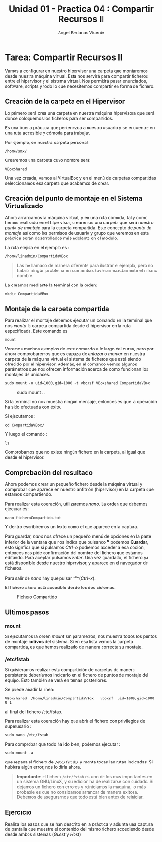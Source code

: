 #+Title: Unidad 01 - Practica 04 : Compartir Recursos II
#+Author: Angel Berlanas Vicente

#+LATEX_HEADER: \hypersetup{colorlinks=true,urlcolor=blue}

#+LATEX_HEADER: \usepackage{fancyhdr}
#+LATEX_HEADER: \fancyhead{} % clear all header fields
#+LATEX_HEADER: \pagestyle{fancy}
#+LATEX_HEADER: \fancyhead[R]{2-SMX:SOX - Practica}
#+LATEX_HEADER: \fancyhead[L]{UD01: Practica 04 - Compartir Recursos II}

#+LATEX_HEADER:\usepackage{wallpaper}
#+LATEX_HEADER: \ULCornerWallPaper{0.9}{../rsrc/logos/header_europa.png}
#+LATEX_HEADER: \CenterWallPaper{0.7}{../rsrc/logos/watermark_1.png}

\newpage
* Tarea: Compartir Recursos II

#+ATTR_LATEX: :width 50px
  [[file:imgs/amongus.png]]

Vamos a configurar en nuestro hipervisor una carpeta que montaremos
desde nuestra máquina virtual. Esta nos servirá para compartir ficheros
entre el hipervisor y el sistema virtual. Nos permitirá pasar
enunciados, software, scripts y todo lo que necesitemos compartir en
forma de fichero.

** Creación de la carpeta en el Hipervisor
   :PROPERTIES:
   :CUSTOM_ID: creación-de-la-carpeta-en-el-hipervisor
   :END:

Lo primero será crea una carpeta en nuestra máquina hipervisora que será
donde coloquemos los ficheros para ser compartidos.

Es una buena práctica que pertenezca a nuestro usuario y se encuentre en
una ruta accesible y cómoda para trabajar.

Por ejemplo, en nuestra carpeta personal:

#+BEGIN_EXAMPLE
    /home/smx/
#+END_EXAMPLE

Crearemos una carpeta cuyo nombre será:

#+BEGIN_EXAMPLE
    VBoxShared
#+END_EXAMPLE

Una vez creada, vamos al VirtualBox y en el menú de carpetas compartidas
seleccionamos esa carpeta que acabamos de crear.

** Creación del punto de montaje en el Sistema Virtualizado
   :PROPERTIES:
   :CUSTOM_ID: creación-del-punto-de-montaje-en-el-sistema-virtualizado
   :END:

Ahora arrancamos la máquina virtual, y en una ruta cómoda, tal y como
hemos realizado en el hipervisor, crearemos una carpeta que será nuestro
/punto de montaje/ para la carpeta compartida. Este concepto de /punto
de montaje/ así como los permisos de usuario y grupo que veremos en esta
práctica serán desarrollados más adelante en el módulo.

La ruta elejida en el ejemplo es :

#+BEGIN_EXAMPLE
    /home/linadmin/CompartidaVBox
#+END_EXAMPLE

#+BEGIN_QUOTE
  Las he llamado de manera diferente para ilustrar el ejemplo, pero no
  habría ningún problema en que ambas tuvieran exactamente el mismo
  nombre.
#+END_QUOTE

La creamos mediante la terminal con la orden:

#+BEGIN_EXAMPLE
    mkdir CompartidaVBox
#+END_EXAMPLE


\newpage
** Montaje de la carpeta compartida
   :PROPERTIES:
   :CUSTOM_ID: montaje-de-la-carpeta-compartida
   :END:

Para realizar el montaje debemos ejecutar un comando en la terminal que
nos /monta/ la carpeta compartida desde el hipervisor en la ruta
especificada. Este comando es

#+BEGIN_EXAMPLE
    mount
#+END_EXAMPLE

Veremos muchos ejemplos de este comando a lo largo del curso, pero por
ahora comprobaremos que es capaza de /enlazar/ o /montar/ en nuestra
carpeta de la máquina virtual el sistema de ficheros que está siendo
ofrecido por el hipervisor. Además, en el comando vemos algunos
parámetros que nos ofrecen información acerca de como funcionan los
montajes de unidades.

#+BEGIN_EXAMPLE
    sudo mount -o uid=1000,gid=1000 -t vboxsf VBoxshared CompartidaVBox
#+END_EXAMPLE

#+CAPTION: sudo mount ...
[[file:imgs/Tarea_VBoxShared_04.png]]

Si la terminal no nos muestra ningún mensaje, entonces es que la
operación ha sido efectuada con éxito.

Si ejecutamos :

#+BEGIN_EXAMPLE
    cd CompartidaVBox/
#+END_EXAMPLE

Y luego el comando :

#+BEGIN_EXAMPLE
    ls
#+END_EXAMPLE

Comprobamos que no existe ningún fichero en la carpeta, al igual que
desde el hipervisor.

\newpage
** Comprobación del resultado
   :PROPERTIES:
   :CUSTOM_ID: comprobación-del-resultado
   :END:

Ahora podemos crear un pequeño fichero desde la máquina virtual y
comprobar que aparece en nuestro anfitrión (hipervisor) en la carpeta
que estamos compartiendo.

Para realizar esta operación, utilizaremos /nano/.
La orden que debemos ejecutar es:

#+BEGIN_EXAMPLE
    nano ficheroCompartido.txt
#+END_EXAMPLE

Y dentro escribiremos un texto como el que aparece en la captura.

Para guardar, /nano/ nos ofrece un pequeño menú de opciones en la parte
inferior de la ventana que nos indica que pulsando *^o* podemos
*Guardar*, esto signfica que si pulsamos /Ctrl+o/ podremos acceder a esa
opción, entonces nos pide confirmación del nombre del fichero que
estamos editando. Para aceptar pulsamos /Enter/. Una vez guardado, el
fichero ya está disponible desde nuestro hipervisor, y aparece en el
navegador de ficheros.

Para salir de /nano/ hay que pulsar *^x*(/Ctrl+x/).

El fichero ahora está accesible desde los dos sistemas.

#+CAPTION: Fichero Compartido
[[file:imgs/Tarea_VBoxShared_05.png]]

** Ultimos pasos

*** mount
    :PROPERTIES:
    :CUSTOM_ID: mount
    :END:

Si ejecutamos la orden /mount/ sin parámetros, nos muestra todos los
puntos de montaje *activos* del sistema. Si en esa lista vemos la
carpeta compartida, es que hemos realizado de manera correcta su
montaje.

*** /etc/fstab

    Si quisieramos realizar esta compartición de carpetas de manera
    persistente deberíamos indicarlo en el fichero de puntos de montaje del
    equipo. Esto también se verá en temas posteriores.

    Se puede añadir la línea:

#+BEGIN_EXAMPLE
    VBoxshared  /home/linadmin/CompartidaVBox   vboxsf  uid=1000,gid=1000 0 1 
#+END_EXAMPLE

al final del fichero /etc/fstab.

Para realizar esta operación hay que abrir el fichero con privilegios de
superusario :

#+BEGIN_EXAMPLE
    sudo nano /etc/fstab
#+END_EXAMPLE

Para comprobar que todo ha ido bien, podemos ejecutar :

#+BEGIN_EXAMPLE
    sudo mount -a 
#+END_EXAMPLE

que repasa el fichero de =/etc/fstab/= y monta todas las rutas indicadas.
Si hubiera algún error, nos lo diría ahora.

#+BEGIN_QUOTE
  *Importante*: el fichero =/etc/fstab= es uno de los más importantes en
  un sistema GNU/LinuX, y su edición ha de realizarse con cuidado. Si
  dejamos un fichero con errores y reiniciamos la máquina, lo más
  probable es que no consigamos arrancar de manera exitosa. Debemos de
  asegurarnos que todo está bien antes de reiniciar.
#+END_QUOTE

** Ejercicio

Realiza los pasos que se han descrito en la práctica y adjunta una
captura de pantalla que muestre el contenido del mismo fichero
accediendo desde desde ambos sistemas (/Guest/ y /Host/)

